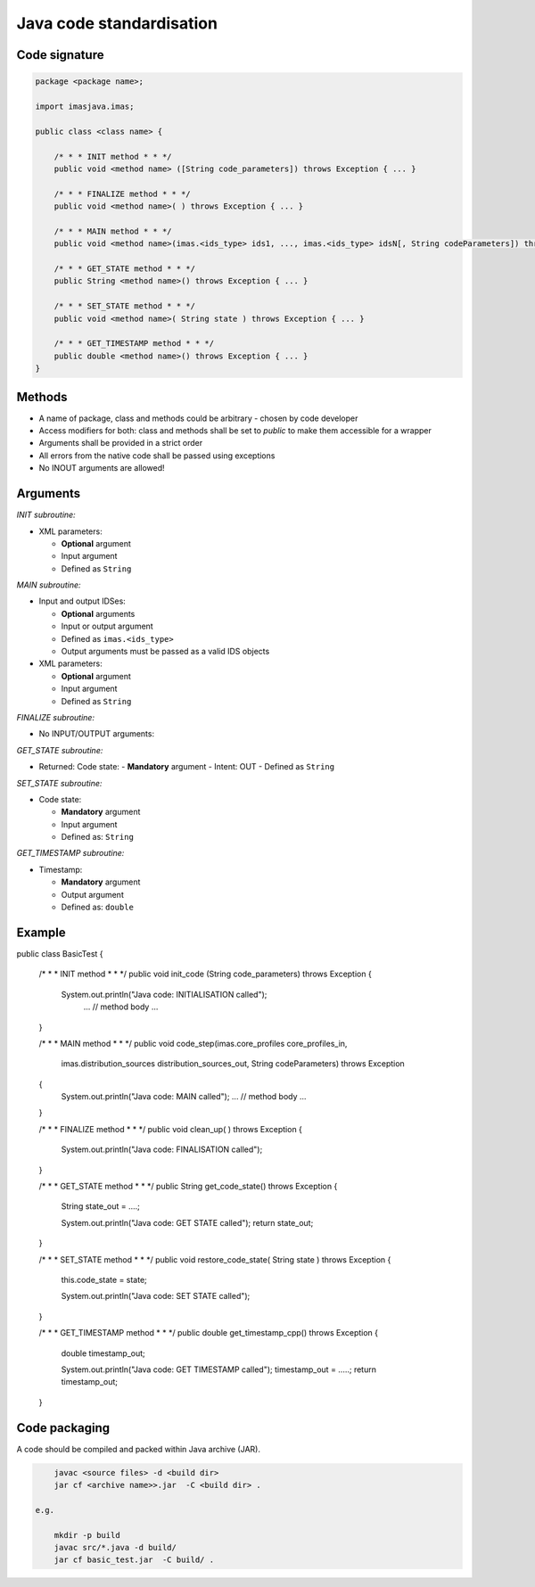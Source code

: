 ############################################################
Java code standardisation
############################################################

Code signature
########################

.. code-block:: Java

    package <package name>;

    import imasjava.imas;

    public class <class name> {

        /* * * INIT method * * */
        public void <method name> ([String code_parameters]) throws Exception { ... }

        /* * * FINALIZE method * * */
        public void <method name>( ) throws Exception { ... }

        /* * * MAIN method * * */
        public void <method name>(imas.<ids_type> ids1, ..., imas.<ids_type> idsN[, String codeParameters]) throws Exception { ... }

        /* * * GET_STATE method * * */
        public String <method name>() throws Exception { ... }

        /* * * SET_STATE method * * */
        public void <method name>( String state ) throws Exception { ... }

        /* * * GET_TIMESTAMP method * * */
        public double <method name>() throws Exception { ... }
    }

Methods
########################

-  A name of package, class and methods could be arbitrary - chosen by code developer
-  Access modifiers for both: class and methods shall be set to `public` to make them accessible for a wrapper
-  Arguments shall be provided in a strict order
-  All errors from the native code shall be passed using exceptions
-  No INOUT arguments are allowed!

Arguments
########################

*INIT subroutine:*

-  XML parameters:

   -  **Optional**  argument
   -  Input argument
   -  Defined as   ``String``

*MAIN subroutine:*

-  Input and output IDSes:

   -  **Optional** arguments
   -  Input or output argument
   -  Defined as ``imas.<ids_type>``
   -  Output arguments must be passed as a valid IDS objects

-  XML parameters:

   -  **Optional** argument
   -  Input argument
   -  Defined as ``String``

*FINALIZE subroutine:*

-  No INPUT/OUTPUT arguments:

*GET_STATE subroutine:*

-  Returned: Code state:
   -  **Mandatory**  argument
   -  Intent: OUT
   -  Defined as ``String``

*SET_STATE subroutine:*

-  Code state:

   -  **Mandatory**  argument
   -  Input argument
   -  Defined as: ``String``


*GET_TIMESTAMP subroutine:*

-  Timestamp:

   -  **Mandatory**  argument
   -  Output argument
   -  Defined as: ``double``



Example
########################

.. code-block:: java

public class BasicTest {

    /* * * INIT method * * */
    public void init_code (String code_parameters) throws Exception
    {
        System.out.println("Java code: INITIALISATION called");
         ...
         // method body
         ...
    }

    /* * * MAIN method * * */
    public void code_step(imas.core_profiles  core_profiles_in,
                          imas.distribution_sources  distribution_sources_out,
                          String codeParameters) throws Exception
    {
         System.out.println("Java code: MAIN called");
         ...
         // method body
         ...
    }

    /* * * FINALIZE method * * */
    public void clean_up( ) throws Exception
    {
        System.out.println("Java code: FINALISATION called");
    }

    /* * * GET_STATE method * * */
    public String get_code_state() throws Exception
    {
        String state_out = ....;

        System.out.println("Java code: GET STATE called");
        return state_out;
    }

    /* * * SET_STATE method * * */
    public void restore_code_state( String state ) throws Exception
    {
        this.code_state = state;

        System.out.println("Java code: SET STATE called");
    }

    /* * * GET_TIMESTAMP method * * */
    public double  get_timestamp_cpp() throws Exception
    {
        double timestamp_out;

        System.out.println("Java code: GET TIMESTAMP called");
        timestamp_out = .....;
        return timestamp_out;
    }


Code packaging
################
A code should be compiled and packed within Java archive (JAR).

.. code-block:: console

	javac <source files> -d <build dir>
	jar cf <archive name>>.jar  -C <build dir> .

    e.g.

	mkdir -p build
	javac src/*.java -d build/
	jar cf basic_test.jar  -C build/ .



